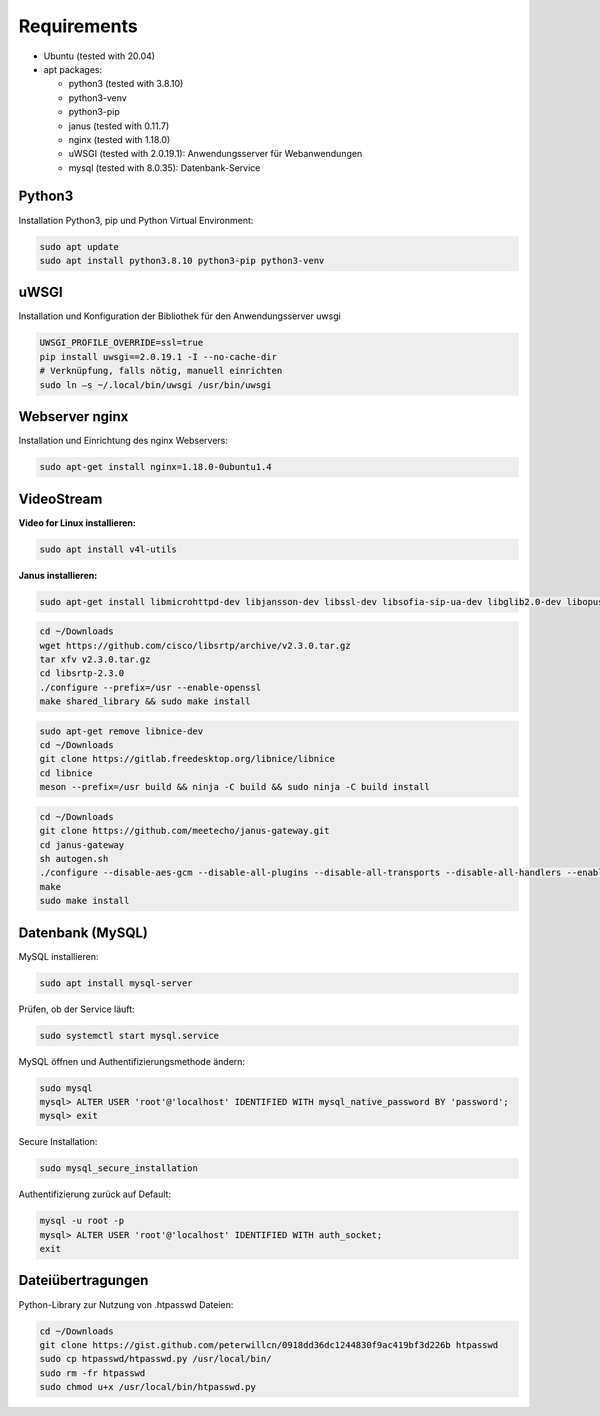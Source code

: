 Requirements
===============

- Ubuntu (tested with 20.04)
- apt packages:

  - python3 (tested with 3.8.10)
  - python3-venv
  - python3-pip
  - janus (tested with 0.11.7)
  - nginx (tested with 1.18.0)
  - uWSGI (tested with 2.0.19.1): Anwendungsserver für Webanwendungen
  - mysql (tested with 8.0.35): Datenbank-Service


Python3
^^^^^^^^
Installation Python3, pip und Python Virtual Environment:

.. code-block:: console

    sudo apt update
    sudo apt install python3.8.10 python3-pip python3-venv


uWSGI
^^^^^^^
Installation und Konfiguration der Bibliothek für den Anwendungsserver uwsgi

.. code-block:: console

    UWSGI_PROFILE_OVERRIDE=ssl=true
    pip install uwsgi==2.0.19.1 -I --no-cache-dir
    # Verknüpfung, falls nötig, manuell einrichten
    sudo ln –s ~/.local/bin/uwsgi /usr/bin/uwsgi


Webserver nginx
^^^^^^^^^^^^^^^
Installation und Einrichtung des nginx Webservers:

.. code-block:: console

    sudo apt-get install nginx=1.18.0-0ubuntu1.4


VideoStream
^^^^^^^^^^^^^
**Video for Linux installieren:**

.. code-block:: console

    sudo apt install v4l-utils

**Janus installieren:**

.. code-block:: console

    sudo apt-get install libmicrohttpd-dev libjansson-dev libssl-dev libsofia-sip-ua-dev libglib2.0-dev libopus-dev libogg-dev libcurl4-openssl-dev liblua5.3-dev libconfig-dev pkg-config gengetopt libtool automake meson git


.. code-block:: console

    cd ~/Downloads
    wget https://github.com/cisco/libsrtp/archive/v2.3.0.tar.gz
    tar xfv v2.3.0.tar.gz
    cd libsrtp-2.3.0
    ./configure --prefix=/usr --enable-openssl
    make shared_library && sudo make install


.. code-block:: console

    sudo apt-get remove libnice-dev
    cd ~/Downloads
    git clone https://gitlab.freedesktop.org/libnice/libnice
    cd libnice
    meson --prefix=/usr build && ninja -C build && sudo ninja -C build install


.. code-block:: console

    cd ~/Downloads
    git clone https://github.com/meetecho/janus-gateway.git
    cd janus-gateway
    sh autogen.sh
    ./configure --disable-aes-gcm --disable-all-plugins --disable-all-transports --disable-all-handlers --enable-plugin-streaming --enable-rest --enable-libsrtp2 --prefix=/opt/janus
    make
    sudo make install


Datenbank (MySQL)
^^^^^^^^^^^^

MySQL installieren:

.. code-block:: console

    sudo apt install mysql-server

Prüfen, ob der Service läuft:

.. code-block:: console

    sudo systemctl start mysql.service

MySQL öffnen und Authentifizierungsmethode ändern:

.. code-block:: console

    sudo mysql
    mysql> ALTER USER 'root'@'localhost' IDENTIFIED WITH mysql_native_password BY 'password';
    mysql> exit

Secure Installation:

.. code-block:: console

    sudo mysql_secure_installation

Authentifizierung zurück auf Default:

.. code-block:: console

    mysql -u root -p
    mysql> ALTER USER 'root'@'localhost' IDENTIFIED WITH auth_socket;
    exit


Dateiübertragungen
^^^^^^^^^^^^^^^^^^^^^^^

Python-Library zur Nutzung von .htpasswd Dateien:

.. code-block:: console

    cd ~/Downloads
    git clone https://gist.github.com/peterwillcn/0918dd36dc1244830f9ac419bf3d226b htpasswd
    sudo cp htpasswd/htpasswd.py /usr/local/bin/
    sudo rm -fr htpasswd
    sudo chmod u+x /usr/local/bin/htpasswd.py
